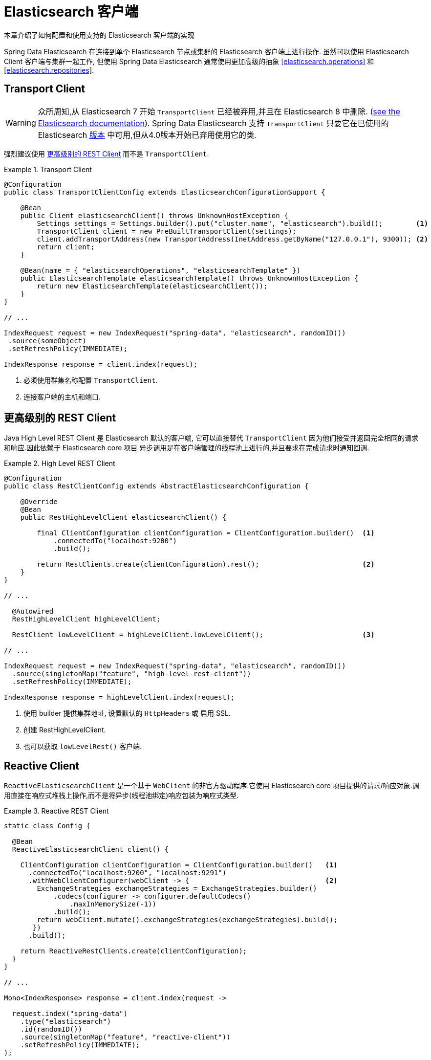 [[elasticsearch.clients]]
= Elasticsearch 客户端

本章介绍了如何配置和使用支持的 Elasticsearch 客户端的实现

Spring Data Elasticsearch 在连接到单个 Elasticsearch 节点或集群的 Elasticsearch 客户端上进行操作. 虽然可以使用 Elasticsearch Client 客户端与集群一起工作, 但使用 Spring Data Elasticsearch 通常使用更加高级的抽象 <<elasticsearch.operations>> 和 <<elasticsearch.repositories>>.

[[elasticsearch.clients.transport]]
== Transport Client

WARNING: 众所周知,从 Elasticsearch 7 开始 `TransportClient` 已经被弃用,并且在  Elasticsearch 8 中删除. (https://www.elastic.co/guide/en/elasticsearch/client/java-api/current/transport-client.html[see the Elasticsearch documentation]). Spring Data Elasticsearch 支持 `TransportClient` 只要它在已使用的 Elasticsearch  <<preface.versions,版本>>  中可用,但从4.0版本开始已弃用使用它的类.

强烈建议使用  <<elasticsearch.clients.rest>> 而不是 `TransportClient`.

.Transport Client
====
[source,java]
----
@Configuration
public class TransportClientConfig extends ElasticsearchConfigurationSupport {

    @Bean
    public Client elasticsearchClient() throws UnknownHostException {
        Settings settings = Settings.builder().put("cluster.name", "elasticsearch").build();        <1>
        TransportClient client = new PreBuiltTransportClient(settings);
        client.addTransportAddress(new TransportAddress(InetAddress.getByName("127.0.0.1"), 9300)); <2>
        return client;
    }

    @Bean(name = { "elasticsearchOperations", "elasticsearchTemplate" })
    public ElasticsearchTemplate elasticsearchTemplate() throws UnknownHostException {
        return new ElasticsearchTemplate(elasticsearchClient());
    }
}

// ...

IndexRequest request = new IndexRequest("spring-data", "elasticsearch", randomID())
 .source(someObject)
 .setRefreshPolicy(IMMEDIATE);

IndexResponse response = client.index(request);
----
<1> 必须使用群集名称配置 `TransportClient`.
<2> 连接客户端的主机和端口.
====

[[elasticsearch.clients.rest]]
== 更高级别的 REST Client

Java High Level REST Client 是 Elasticsearch 默认的客户端, 它可以直接替代 `TransportClient` 因为他们接受并返回完全相同的请求和响应.因此依赖于 Elasticsearch core 项目
异步调用是在客户端管理的线程池上进行的,并且要求在完成请求时通知回调.

.High Level REST Client
====
[source,java]
----
@Configuration
public class RestClientConfig extends AbstractElasticsearchConfiguration {

    @Override
    @Bean
    public RestHighLevelClient elasticsearchClient() {

        final ClientConfiguration clientConfiguration = ClientConfiguration.builder()  <1>
            .connectedTo("localhost:9200")
            .build();

        return RestClients.create(clientConfiguration).rest();                         <2>
    }
}

// ...

  @Autowired
  RestHighLevelClient highLevelClient;

  RestClient lowLevelClient = highLevelClient.lowLevelClient();                        <3>

// ...

IndexRequest request = new IndexRequest("spring-data", "elasticsearch", randomID())
  .source(singletonMap("feature", "high-level-rest-client"))
  .setRefreshPolicy(IMMEDIATE);

IndexResponse response = highLevelClient.index(request);
----
<1> 使用 builder 提供集群地址, 设置默认的 `HttpHeaders` 或 启用 SSL.
<2> 创建 RestHighLevelClient.
<3> 也可以获取 `lowLevelRest()` 客户端.
====

[[elasticsearch.clients.reactive]]
== Reactive Client

`ReactiveElasticsearchClient` 是一个基于 `WebClient` 的非官方驱动程序.它使用 Elasticsearch core 项目提供的请求/响应对象.调用直接在响应式堆栈上操作,而不是将异步(线程池绑定)响应包装为响应式类型.

.Reactive REST Client
====
[source,java]
----
static class Config {

  @Bean
  ReactiveElasticsearchClient client() {

    ClientConfiguration clientConfiguration = ClientConfiguration.builder()   <1>
      .connectedTo("localhost:9200", "localhost:9291")
      .withWebClientConfigurer(webClient -> {                                 <2>
        ExchangeStrategies exchangeStrategies = ExchangeStrategies.builder()
            .codecs(configurer -> configurer.defaultCodecs()
                .maxInMemorySize(-1))
            .build();
        return webClient.mutate().exchangeStrategies(exchangeStrategies).build();
       })
      .build();

    return ReactiveRestClients.create(clientConfiguration);
  }
}

// ...

Mono<IndexResponse> response = client.index(request ->

  request.index("spring-data")
    .type("elasticsearch")
    .id(randomID())
    .source(singletonMap("feature", "reactive-client"))
    .setRefreshPolicy(IMMEDIATE);
);
----
<1> 使用 builder 提供集群地址, 设置默认的 `HttpHeaders` 或 启用 SSL.
<2> 当配置一个响应式客户端时,可以使用 `withWebClientConfigurer` 钩子来自定义 web 客户端.
====

NOTE: ReactiveClient 响应, (特别是搜索操作)绑定到请求的 `from` (offset) & `size` (limit) 选项.

[[elasticsearch.clients.configuration]]
== Client 配置

客户端行为可以通过 `ClientConfiguration` 更改,该配置允许设置 SSL、connect 和 socket timeouts, headers 和其他参数的选项.

.Client Configuration
====
[source,java]
----
HttpHeaders httpHeaders = new HttpHeaders();
httpHeaders.add("some-header", "on every request")                      <1>

ClientConfiguration clientConfiguration = ClientConfiguration.builder()
  .connectedTo("localhost:9200", "localhost:9291")                      <2>
  .useSsl()                                                             <3>
  .withProxy("localhost:8888")                                          <4>
  .withPathPrefix("ela")                                                <5>
  .withConnectTimeout(Duration.ofSeconds(5))                            <6>
  .withSocketTimeout(Duration.ofSeconds(3))                             <7>
  .withDefaultHeaders(defaultHeaders)                                   <8>
  .withBasicAuth(username, password)                                    <9>
  .withHeaders(() -> {                                                  <10>
    HttpHeaders headers = new HttpHeaders();
    headers.add("currentTime", LocalDateTime.now().format(DateTimeFormatter.ISO_LOCAL_DATE_TIME));
    return headers;
  })
  . // ... other options
  .build();

----
<1> 定义默认的 headers, 如有需要,可以自定义
<2> 使用 builder 提供集群机制, 设置默认 `HttpHeaders` 或 启用 SSL.
<3> 可选的,启用 SSL.
<4> 可选的,设置代理.
<5> 可选的,设置路径前缀, 主要用于不同的集群在某个反向代理后面.
<6> 设置连接超时.默认值为 10 秒.
<7> 设置 socket 超时.默认值为 5 秒
<8> 可选的.设置 headers.
<9> 添加 basic 认证.
<10> 可以指定一个 `Supplier<Header>` 函数,该函数在每次请求发送到 Elasticsearch 之前都会被调用——例如,上例中,当前时间被写入 header 中.
====

IMPORTANT: 如上例所示,可以将随时间变化请求头的注入到 Supplier 中, 例如身份验证 JWT 令牌. 如果这是在响应式中使用的,supplier 函数一定不能阻塞!

[[elasticsearch.clients.logging]]
== Client 日志

要查看实际发送到服务器和从服务器接收的内容,请按照以下代码片段中的说明打开在 transport 级别的 `Request` / `Response` 日志记录.

.Enable transport layer logging
[source,xml]
----
<logger name="org.springframework.data.elasticsearch.client.WIRE" level="trace"/>
----

NOTE: 当分别通过 `RestClients` 和 `ReactiveRestClients` 获得时,以上内容适用于 `RestHighLevelClient` 和 `ReactiveElasticsearchClient`,不适用于 `TransportClient`.